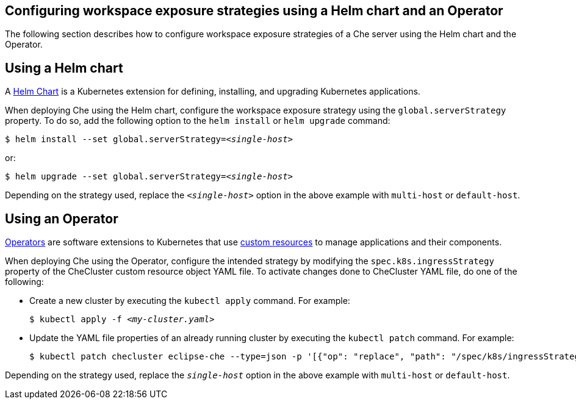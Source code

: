 // configuring-workspace-exposure-strategies

[id="configuring-workspace-exposure-strategies-using-a-helm-chart-and-a-operator_{context}"]
== Configuring workspace exposure strategies using a Helm chart and an Operator
The following section describes how to configure workspace exposure strategies of a Che server using the Helm chart and the Operator.


== Using a Helm chart

A link:https://helm.sh/[Helm Chart] is a Kubernetes extension for defining, installing, and upgrading Kubernetes applications.

When deploying Che using the Helm chart, configure the workspace exposure strategy using the `global.serverStrategy` property. To do so, add the following option to the `helm install` or `helm upgrade` command:

[subs="+quotes"]
----
$ helm install --set global.serverStrategy=__<single-host>__
----

or:

[subs="+quotes"]
----
$ helm upgrade --set global.serverStrategy=__<single-host>__
----

Depending on the strategy used, replace the `_<single-host>_` option in the above example with `multi-host` or `default-host`.


== Using an Operator

link:https://docs.openshift.com/container-platform/latest/applications/operators/olm-what-operators-are.html[Operators] are software extensions to Kubernetes that use link:https://docs.openshift.com/container-platform/latest/applications/crds/crd-managing-resources-from-crds.html[custom resources] to manage applications and their components.

When deploying Che using the Operator, configure the intended strategy by modifying the `spec.k8s.ingressStrategy` property of the CheCluster custom resource object YAML file.
To activate changes done to CheCluster YAML file, do one of the following:

* Create a new cluster by executing the `kubectl apply` command. For example:
+
[subs="+quotes"]
----
$ kubectl apply -f _<my-cluster.yaml>_
----

* Update the YAML file properties of an already running cluster by executing the `kubectl patch` command. For example:
+
[subs="+quotes"]
----
$ kubectl patch checluster eclipse-che --type=json -p '[{"op": "replace", "path": "/spec/k8s/ingressStrategy", "value": "__single-host__"}]'
----

Depending on the strategy used, replace the `_single-host_` option in the above example with `multi-host` or `default-host`.
